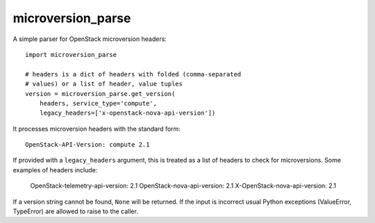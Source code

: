 microversion_parse
=================

A simple parser for OpenStack microversion headers::

    import microversion_parse

    # headers is a dict of headers with folded (comma-separated
    # values) or a list of header, value tuples
    version = microversion_parse.get_version(
        headers, service_type='compute',
        legacy_headers=['x-openstack-nova-api-version'])

It processes microversion headers with the standard form::

    OpenStack-API-Version: compute 2.1

If provided with a ``legacy_headers`` argument, this is treated as
a list of headers to check for microversions. Some examples of
headers include:

    OpenStack-telemetry-api-version: 2.1
    OpenStack-nova-api-version: 2.1
    X-OpenStack-nova-api-version: 2.1

If a version string cannot be found, ``None`` will be returned. If
the input is incorrect usual Python exceptions (ValueError,
TypeError) are allowed to raise to the caller.

